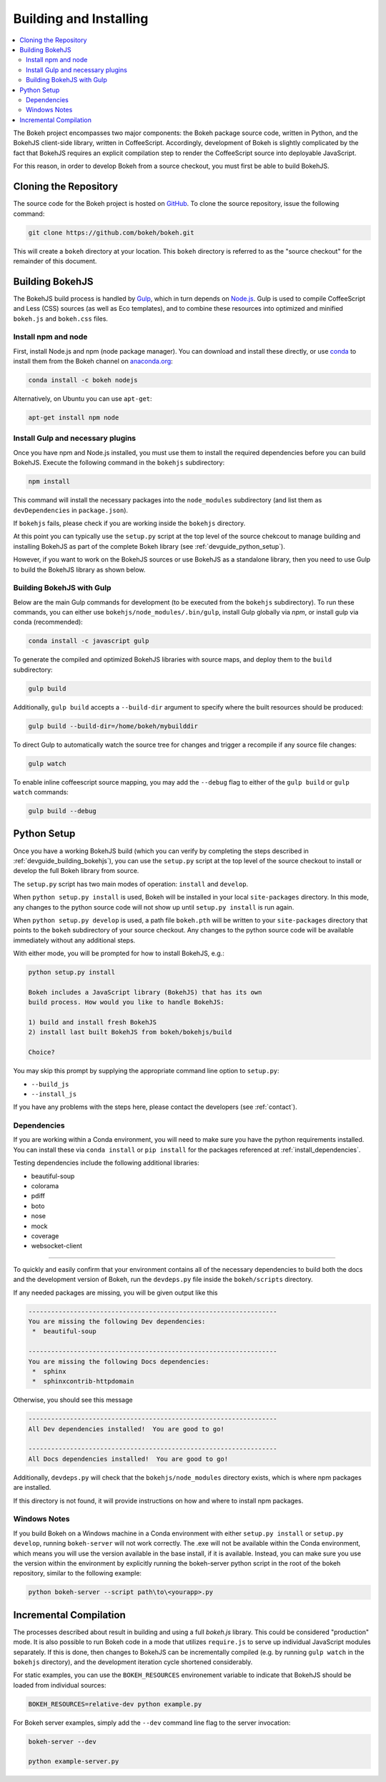 .. _devguide_building:

Building and Installing
=======================

.. contents::
    :local:
    :depth: 2


The Bokeh project encompasses two major components: the Bokeh package source
code, written in Python, and the BokehJS client-side library, written in
CoffeeScript. Accordingly, development of Bokeh is slightly complicated by
the fact that BokehJS requires an explicit compilation step to render the
CoffeeScript source into deployable JavaScript.

For this reason, in order to develop Bokeh from a source checkout, you must
first be able to build BokehJS.

.. _devguide_cloning:

Cloning the Repository
----------------------

The source code for the Bokeh project is hosted on GitHub_. To clone the
source repository, issue the following command:

.. code-block:: sh

    git clone https://github.com/bokeh/bokeh.git

This will create a ``bokeh`` directory at your location. This ``bokeh``
directory is referred to as the "source checkout" for the remainder of
this document.

.. _devguide_building_bokehjs:


Building BokehJS
----------------

The BokehJS build process is handled by Gulp_, which in turn depends on
`Node.js <NodeJS>`_. Gulp is used to compile CoffeeScript and Less (CSS)
sources (as well as Eco templates), and to combine these resources into
optimized and minified ``bokeh.js`` and ``bokeh.css`` files.

Install npm and node
~~~~~~~~~~~~~~~~~~~~

First, install Node.js and npm (node package manager).
You can download and install these directly, or use
`conda <http://conda.pydata.org/>`_ to install them
from the Bokeh channel on `anaconda.org <https://anaconda.org>`_:

.. code-block:: sh

    conda install -c bokeh nodejs

Alternatively, on Ubuntu you can use ``apt-get``:

.. code-block:: sh

    apt-get install npm node


Install Gulp and necessary plugins
~~~~~~~~~~~~~~~~~~~~~~~~~~~~~~~~~~~

Once you have npm and Node.js installed, you must use them to install
the required dependencies before you can build BokehJS.
Execute the following command in the ``bokehjs`` subdirectory:

.. code-block:: sh

    npm install

This command will install the necessary packages into the ``node_modules``
subdirectory (and list them as ``devDependencies`` in ``package.json``).

If ``bokehjs`` fails, please check if you are working inside the ``bokehjs`` directory.

At this point you can typically use the ``setup.py`` script at the top level
of the source chekcout to manage building and installing BokehJS as part of
the complete Bokeh library (see :ref:`devguide_python_setup`).

However, if you want to work on the BokehJS sources or use BokehJS as a
standalone library, then you need to use Gulp to build the BokehJS library
as shown below.

Building BokehJS with Gulp
~~~~~~~~~~~~~~~~~~~~~~~~~~

Below are the main Gulp commands for development (to be executed from
the ``bokehjs`` subdirectory). To run these commands, you can either
use ``bokehjs/node_modules/.bin/gulp``, install Gulp globally via
`npm`, or install gulp via conda (recommended):

.. code-block:: sh

    conda install -c javascript gulp

To generate the compiled and optimized BokehJS libraries with source maps,
and deploy them to the ``build`` subdirectory:

.. code-block:: sh

    gulp build

Additionally, ``gulp build`` accepts a ``--build-dir`` argument to specify
where the built resources should be produced:

.. code-block:: sh

    gulp build --build-dir=/home/bokeh/mybuilddir

To direct Gulp to automatically watch the source tree for changes and
trigger a recompile if any source file changes:

.. code-block:: sh

    gulp watch

To enable inline coffeescript source mapping, you may add the ``--debug``
flag to either of the ``gulp build`` or ``gulp watch`` commands:

.. code-block:: sh

    gulp build --debug


.. _devguide_python_setup:

Python Setup
------------

Once you have a working BokehJS build (which you can verify by completing
the steps described in :ref:`devguide_building_bokehjs`), you can use the
``setup.py`` script at the top level of the source checkout to install or
develop the full Bokeh library from source.

The ``setup.py`` script has two main modes of operation: ``install`` and
``develop``.

When ``python setup.py install`` is used, Bokeh will be installed in your
local ``site-packages`` directory. In this mode, any changes to the python
source code will not show up until ``setup.py install`` is run again.

When ``python setup.py develop`` is used, a path file ``bokeh.pth`` will be
written to your ``site-packages`` directory that points to the ``bokeh``
subdirectory of your source checkout. Any changes to the python source code
will be available immediately without any additional steps.

With either mode, you will be prompted for how to install BokehJS, e.g.:

.. code-block:: sh

    python setup.py install

    Bokeh includes a JavaScript library (BokehJS) that has its own
    build process. How would you like to handle BokehJS:

    1) build and install fresh BokehJS
    2) install last built BokehJS from bokeh/bokehjs/build

    Choice?

You may skip this prompt by supplying the appropriate command line option
to ``setup.py``:

* ``--build_js``
* ``--install_js``

If you have any problems with the steps here, please contact the developers
(see :ref:`contact`).

Dependencies
~~~~~~~~~~~~

If you are working within a Conda environment, you will need to make sure
you have the python requirements installed. You can install these via
``conda install`` or ``pip install`` for the packages referenced at
:ref:`install_dependencies`.

Testing dependencies include the following additional libraries:

* beautiful-soup
* colorama
* pdiff
* boto
* nose
* mock
* coverage
* websocket-client

.. This comment is just here to fix a weird Sphinx formatting bug

----

To quickly and easily confirm that your environment contains all of the
necessary dependencies to build both the docs and the development version
of Bokeh, run the ``devdeps.py`` file inside the ``bokeh/scripts`` directory.

If any needed packages are missing, you will be given output like this

.. code-block:: sh

    ------------------------------------------------------------------
    You are missing the following Dev dependencies:
     *  beautiful-soup

    ------------------------------------------------------------------
    You are missing the following Docs dependencies:
     *  sphinx
     *  sphinxcontrib-httpdomain

Otherwise, you should see this message

.. code-block:: sh

    ------------------------------------------------------------------
    All Dev dependencies installed!  You are good to go!

    ------------------------------------------------------------------
    All Docs dependencies installed!  You are good to go!


Additionally, ``devdeps.py`` will check that the ``bokehjs/node_modules``
directory exists, which is where npm packages are installed.

If this directory is not found, it will provide instructions on how and where to
install npm packages.


Windows Notes
~~~~~~~~~~~~~

If you build Bokeh on a Windows machine in a Conda environment with either
``setup.py install`` or ``setup.py develop``, running ``bokeh-server`` will
not work correctly. The .exe will not be available within the Conda
environment, which means you will use the version available in the base
install, if it is available. Instead, you can make sure you use the version
within the environment by explicitly running the bokeh-server python script
in the root of the bokeh repository, similar to the following example:

.. code-block:: sh

    python bokeh-server --script path\to\<yourapp>.py

Incremental Compilation
-----------------------

The processes described about result in building and using a full `bokeh.js`
library. This could be considered "production" mode. It is also possible to
run Bokeh code in a mode that utilizes ``require.js`` to serve up individual
JavaScript modules separately. If this is done, then changes to BokehJS
can be incrementally compiled (e.g. by running ``gulp watch`` in the
``bokehjs`` directory), and the development iteration cycle shortened
considerably.

For static examples, you can use the ``BOKEH_RESOURCES`` environement variable
to indicate that BokehJS should be loaded from individual sources:

.. code-block:: sh

    BOKEH_RESOURCES=relative-dev python example.py

For Bokeh server examples, simply add the ``--dev`` command line flag to the
server invocation:

.. code-block:: sh

    bokeh-server --dev

    python example-server.py

.. _AMD module: http://requirejs.org/docs/whyamd.html
.. _anaconda.org: https://anaconda.org
.. _conda: http://conda.pydata.org/
.. _GitHub: https://github.com
.. _Gulp: http://gulpjs.com/
.. _NodeJS: http://nodejs.org/
